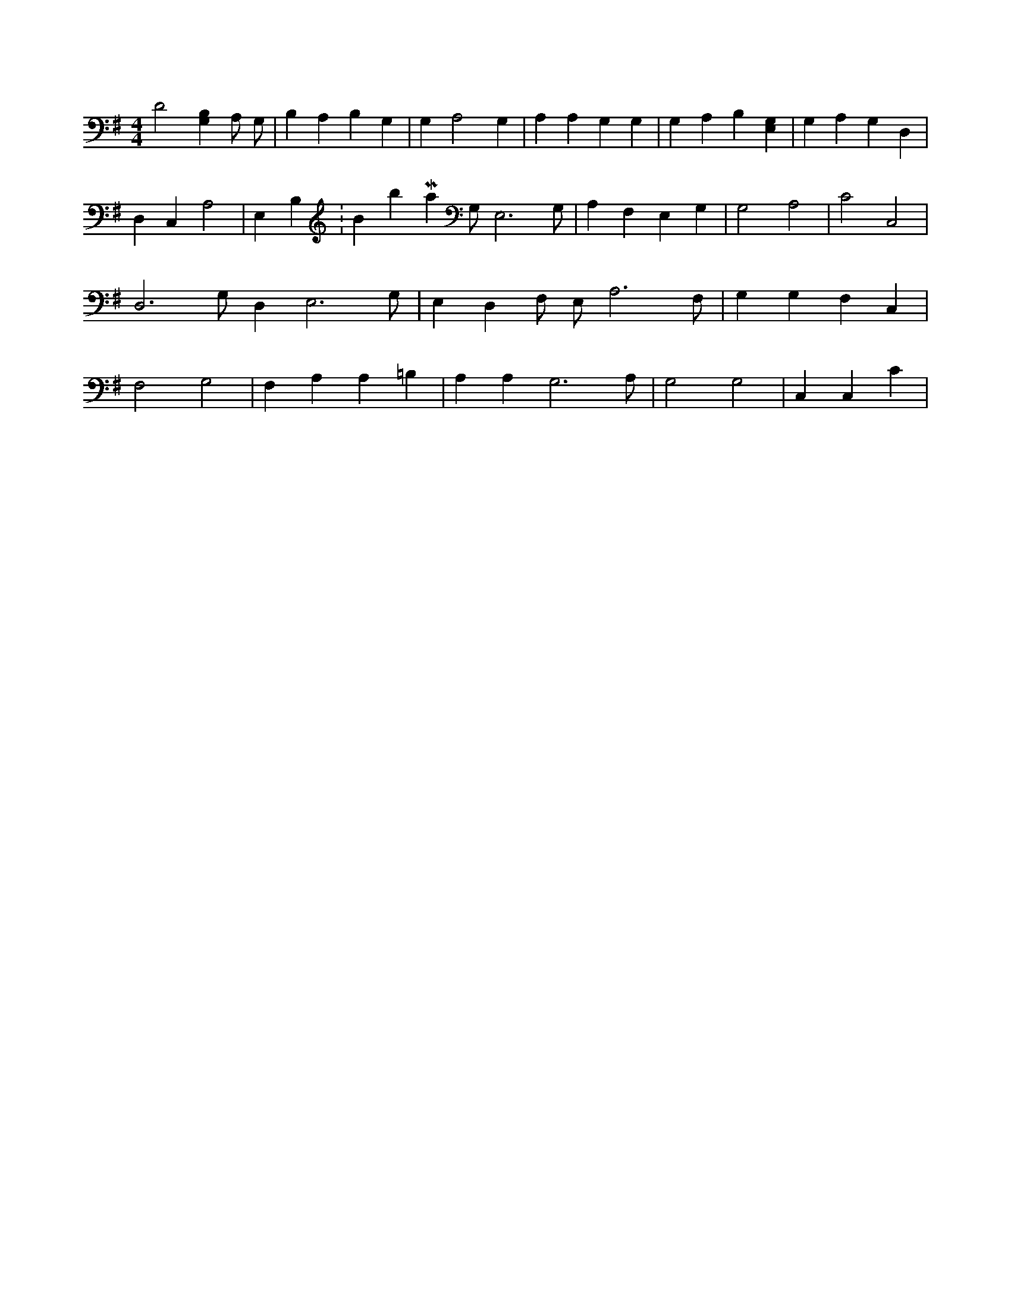 X:317
L:1/4
M:4/4
K:GMaj
D2 [G,B,] A,/2 G,/2 | B, A, B, G, | G, A,2 G, | A, A, G, G, | G, A, B, [E,G,] | G, A, G, D, | D, C, A,2 | E, B, K:BbMaj G,/2 E,3 /2 G,/2 | A, F, E, G, | G,2 A,2 | C2 C,2 | D,3 /2 G,/2 D, E,3 /2 G,/2 | E, D, F,/2 E,/2 A,3 /2 F,/2 | G, G, F, C, | F,2 G,2 | F, A, A, =B, | A, A, G,3 /2 A,/2 | G,2 G,2 | C, C, C |
